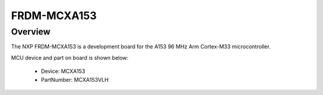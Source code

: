 .. _frdmmcxa153:

FRDM-MCXA153
####################

Overview
********

| The NXP FRDM-MCXA153 is a development board for the A153 96 MHz Arm Cortex-M33 microcontroller.


.. image:: ./frdmmcxa153.png
   :width: 240px
   :align: center
   :alt: FRDM-MCXA153

MCU device and part on board is shown below:

 - Device: MCXA153
 - PartNumber: MCXA153VLH


